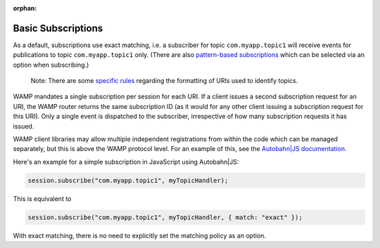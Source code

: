 :orphan:


Basic Subscriptions
===================

As a default, subscriptions use exact matching, i.e. a subscriber for
topic ``com.myapp.topic1`` will receive events for publications to topic
``com.myapp.topic1`` only. (There are also `pattern-based
subscriptions <Pattern%20Based%20Subscriptions>`__ which can be selected
via an option when subscribing.)

    Note: There are some `specific rules <URI%20Format>`__ regarding the
    formatting of URIs used to identify topics.

WAMP mandates a single subscription per session for each URI. If a
client issues a second subscription request for an URI, the WAMP router
returns the same subscription ID (as it would for any other client
issuing a subscription request for this URI). Only a single event is
dispatched to the subscriber, irrespective of how many subscription
requests it has issued.

WAMP client libraries may allow multiple independent registrations from
within the code which can be managed separately, but this is above the
WAMP protocol level. For an example of this, see the `Autobahn\|JS
documentation <http://autobahn.ws/js/reference.html>`__.

Here's an example for a simple subscription in JavaScript using
Autobahn\|JS:

.. code:: javascript

    session.subscribe("com.myapp.topic1", myTopicHandler);

This is equivalent to

.. code:: javascript

    session.subscribe("com.myapp.topic1", myTopicHandler, { match: "exact" });

With exact matching, there is no need to explicitly set the matching
policy as an option.
